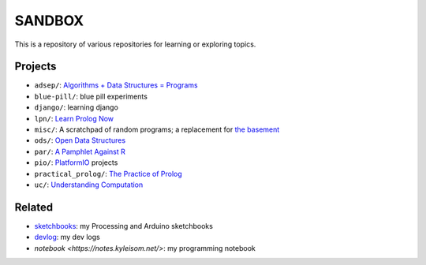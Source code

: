 SANDBOX
=======

This is a repository of various repositories for learning or exploring
topics.

Projects
--------

+ ``adsep/``: `Algorithms + Data Structures = Programs <https://en.wikipedia.org/wiki/Algorithms_%2B_Data_Structures_%3D_Programs>`_
+ ``blue-pill/``: blue pill experiments
+ ``django/``: learning django
+ ``lpn/``: `Learn Prolog Now <http://lpn.swi-prolog.org/>`_
+ ``misc/``: A scratchpad of random programs; a replacement for
  `the basement <https://github.com/kisom/the_basement>`_
+ ``ods/``: `Open Data Structures <http://opendatastructures.org>`_
+ ``par/``: `A Pamphlet Against R <https://panicz.github.io/pamphlet/>`_
+ ``pio/``: `PlatformIO <https://platformio.org/>`_ projects
+ ``practical_prolog/``: `The Practice of Prolog <https://mitpress.mit.edu/books/practice-prolog>`_
+ ``uc/``: `Understanding Computation <http://computationbook.com/>`_

Related
-------

+ `sketchbooks <https://github.com/kisom/sketchbooks/>`_: my Processing
  and Arduino sketchbooks
+ `devlog <https://dl.kyleisom.net/>`_: my dev logs
+ `notebook <https://notes.kyleisom.net/>`: my programming notebook

